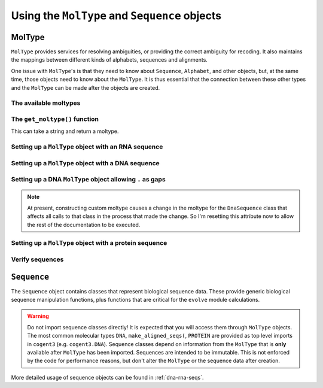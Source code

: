**********************************************
Using the ``MolType`` and ``Sequence`` objects
**********************************************

.. authors Meg Pirrung

MolType
=======

``MolType`` provides services for resolving ambiguities, or providing the correct ambiguity for recoding. It also maintains the mappings between different kinds of alphabets, sequences and alignments.

One issue with ``MolType``'s is that they need to know about ``Sequence``, ``Alphabet``, and other objects, but, at the same time, those objects need to know about the ``MolType``. It is thus essential that the connection between these other types and the ``MolType`` can be made after the objects are created.

The available moltypes
----------------------

.. doctest::
    
    >>> from cogent3 import available_moltypes
    >>> available_moltypes() # doctest: +SKIP
    Specify a moltype by the string 'Abbreviation' (case insensitive).
    ===================================================================================
         Abbreviation    Number of states                                       Moltype
    -----------------------------------------------------------------------------------
                   ab                   2                           MolType(('a', 'b'))
                  dna                   4                 MolType(('T', 'C', 'A', 'G'))
                  rna                   4                 MolType(('U', 'C', 'A', 'G'))
              protein                  21    MolType(('A', 'C', 'D', 'E', 'F', 'G', ...
    protein_with_stop                  22    MolType(('A', 'C', 'D', 'E', 'F', 'G', ...
                 text                  52    MolType(('a', 'b', 'c', 'd', 'e', 'f', ...
                bytes                 256    MolType(('\x00', '\x01', '\x02', '\x03'...
    -----------------------------------------------------------------------------------
    <BLANKLINE>

The ``get_moltype()`` function
------------------------------

This can take a string and return a moltype.

.. doctest::
    
    >>> from cogent3 import get_moltype
    >>> DNA = get_moltype("dna")
    >>> DNA
    MolType(('T', 'C', 'A', 'G'))

Setting up a ``MolType`` object with an RNA sequence
----------------------------------------------------

.. doctest::

   >>> from cogent3.core.moltype import (MolType, IUPAC_RNA_chars,
   ...   IUPAC_RNA_ambiguities, RnaStandardPairs, RnaMW,
   ...   IUPAC_RNA_ambiguities_complements)
   >>> from cogent3.core.sequence import NucleicAcidSequence
   >>> testrnaseq = 'ACGUACGUACGUACGU'
   >>> RnaMolType = MolType(
   ...     seq_constructor=NucleicAcidSequence(testrnaseq),
   ...     motifset=IUPAC_RNA_chars,
   ...     ambiguities=IUPAC_RNA_ambiguities,
   ...     label="rna_with_lowercase",
   ...     mw_calculator=RnaMW,
   ...     complements=IUPAC_RNA_ambiguities_complements,
   ...     pairs= RnaStandardPairs,
   ...     add_lower=True,
   ...     preserve_existing_moltypes=True,
   ...     make_alphabet_group=True,
   ...     )

Setting up a ``MolType`` object with a DNA sequence
---------------------------------------------------

.. doctest::

    >>> from cogent3.core.moltype import MolType, IUPAC_DNA_chars,\
    ...   IUPAC_DNA_ambiguities, DnaMW, IUPAC_DNA_ambiguities_complements,\
    ...   DnaStandardPairs
    >>> testdnaseq = 'ACGTACGTACGUACGT'
    >>> DnaMolType = MolType(
    ...     seq_constructor=NucleicAcidSequence(testdnaseq),
    ...     motifset=IUPAC_DNA_chars,
    ...     ambiguities=IUPAC_DNA_ambiguities,
    ...     label="dna_with_lowercase",
    ...     mw_calculator=DnaMW,
    ...     complements=IUPAC_DNA_ambiguities_complements,
    ...     pairs=DnaStandardPairs,
    ...     add_lower=True,
    ...     preserve_existing_moltypes=True,
    ...     make_alphabet_group=True,
    ...     )


Setting up a DNA ``MolType`` object allowing ``.`` as gaps
----------------------------------------------------------

.. doctest::

   >>> from cogent3.core import moltype as mt
   >>> DNAgapped = mt.MolType(seq_constructor=mt.DnaSequence,
   ...                        motifset=mt.IUPAC_DNA_chars,
   ...                        ambiguities=mt.IUPAC_DNA_ambiguities,
   ...                        complements=mt.IUPAC_DNA_ambiguities_complements,
   ...                        pairs=mt.DnaStandardPairs,
   ...                        gaps='.')
   >>> seq = DNAgapped.make_seq('ACG.')


.. note:: At present, constructing custom moltype causes a change in the moltype for the ``DnaSequence`` class that affects all calls to that class in the process that made the change. So I'm resetting this attribute now to allow the rest of the documentation to be executed.

.. doctest::

   >>> from cogent3 import DNA
   >>> from cogent3.core.sequence import DnaSequence
   >>> DnaSequence.moltype = DNA


Setting up a ``MolType`` object with a protein sequence
-------------------------------------------------------

.. doctest::

    >>> from cogent3.core.moltype import MolType, IUPAC_PROTEIN_chars,\
    ...   IUPAC_PROTEIN_ambiguities, ProteinMW
    >>> from cogent3.core.sequence import ProteinSequence, ArrayProteinSequence
    >>> protstr = 'TEST'
    >>> ProteinMolType = MolType(
    ...     seq_constructor=ProteinSequence(protstr),
    ...     motifset=IUPAC_PROTEIN_chars,
    ...     ambiguities=IUPAC_PROTEIN_ambiguities,
    ...     mw_calculator=ProteinMW,
    ...     make_alphabet_group=True,
    ...     array_seq_constructor=ArrayProteinSequence,
    ...     label="protein")
    >>> protseq = ProteinMolType.make_seq

Verify sequences
----------------

.. doctest::

   >>> rnastr = 'ACGUACGUACGUACGU'
   >>> dnastr = 'ACGTACGTACGTACGT'
   >>> RnaMolType.is_valid(rnastr)
   True
   >>> RnaMolType.is_valid(dnastr)
   False
   >>> RnaMolType.is_valid(NucleicAcidSequence(dnastr).to_rna())
   True

``Sequence``
============

The ``Sequence`` object contains classes that represent biological sequence data. These provide generic biological sequence manipulation functions, plus functions that are critical for the ``evolve`` module calculations.

.. warning:: Do not import sequence classes directly! It is expected that you will access them through ``MolType`` objects. The most common molecular types ``DNA``, ``make_aligned_seqs(``, ``PROTEIN`` are provided as top level imports in ``cogent3`` (e.g. ``cogent3.DNA``). Sequence classes depend on information from the ``MolType`` that is **only** available after ``MolType`` has been imported. Sequences are intended to be immutable. This is not enforced by the code for performance reasons, but don't alter the ``MolType`` or the sequence data after creation.

More detailed usage of sequence objects can be found in :ref:`dna-rna-seqs`.
